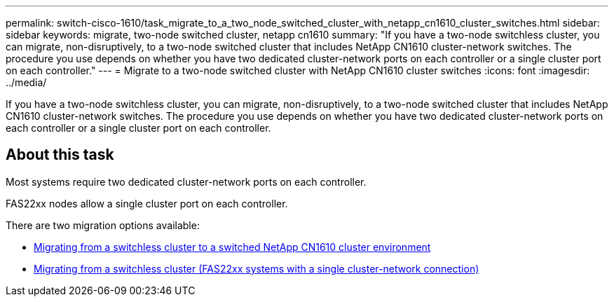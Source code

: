 ---
permalink: switch-cisco-1610/task_migrate_to_a_two_node_switched_cluster_with_netapp_cn1610_cluster_switches.html
sidebar: sidebar
keywords: migrate, two-node switched cluster, netapp cn1610
summary: "If you have a two-node switchless cluster, you can migrate, non-disruptively, to a two-node switched cluster that includes NetApp CN1610 cluster-network switches. The procedure you use depends on whether you have two dedicated cluster-network ports on each controller or a single cluster port on each controller."
---
= Migrate to a two-node switched cluster with NetApp CN1610 cluster switches
:icons: font
:imagesdir: ../media/

[.lead]
If you have a two-node switchless cluster, you can migrate, non-disruptively, to a two-node switched cluster that includes NetApp CN1610 cluster-network switches. The procedure you use depends on whether you have two dedicated cluster-network ports on each controller or a single cluster port on each controller.

== About this task

Most systems require two dedicated cluster-network ports on each controller.

FAS22xx nodes allow a single cluster port on each controller.

There are two migration options available:

* link:task_migrate_from_a_switchless_cluster_to_a_switched_netapp_cn1610_cluster_environment.html[Migrating from a switchless cluster to a switched NetApp CN1610 cluster environment]
* xref:task_migrate_from_a_switchless_cluster_fas22xx_systems_with_a_single_cluster_network_connection.adoc[Migrating from a switchless cluster (FAS22xx systems with a single cluster-network connection)]
